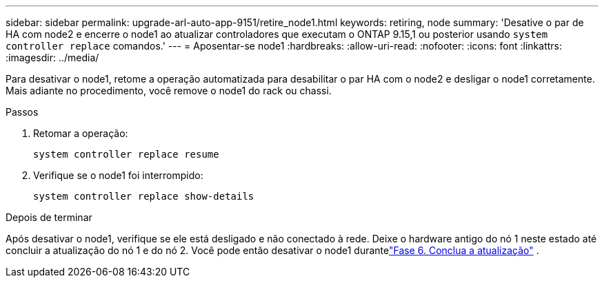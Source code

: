 ---
sidebar: sidebar 
permalink: upgrade-arl-auto-app-9151/retire_node1.html 
keywords: retiring, node 
summary: 'Desative o par de HA com node2 e encerre o node1 ao atualizar controladores que executam o ONTAP 9.15,1 ou posterior usando `system controller replace` comandos.' 
---
= Aposentar-se node1
:hardbreaks:
:allow-uri-read: 
:nofooter: 
:icons: font
:linkattrs: 
:imagesdir: ../media/


[role="lead"]
Para desativar o node1, retome a operação automatizada para desabilitar o par HA com o node2 e desligar o node1 corretamente.  Mais adiante no procedimento, você remove o node1 do rack ou chassi.

.Passos
. Retomar a operação:
+
`system controller replace resume`

. Verifique se o node1 foi interrompido:
+
`system controller replace show-details`



.Depois de terminar
Após desativar o node1, verifique se ele está desligado e não conectado à rede.  Deixe o hardware antigo do nó 1 neste estado até concluir a atualização do nó 1 e do nó 2.  Você pode então desativar o node1 durantelink:manage-authentication-using-kmip-servers.html["Fase 6. Conclua a atualização"] .
